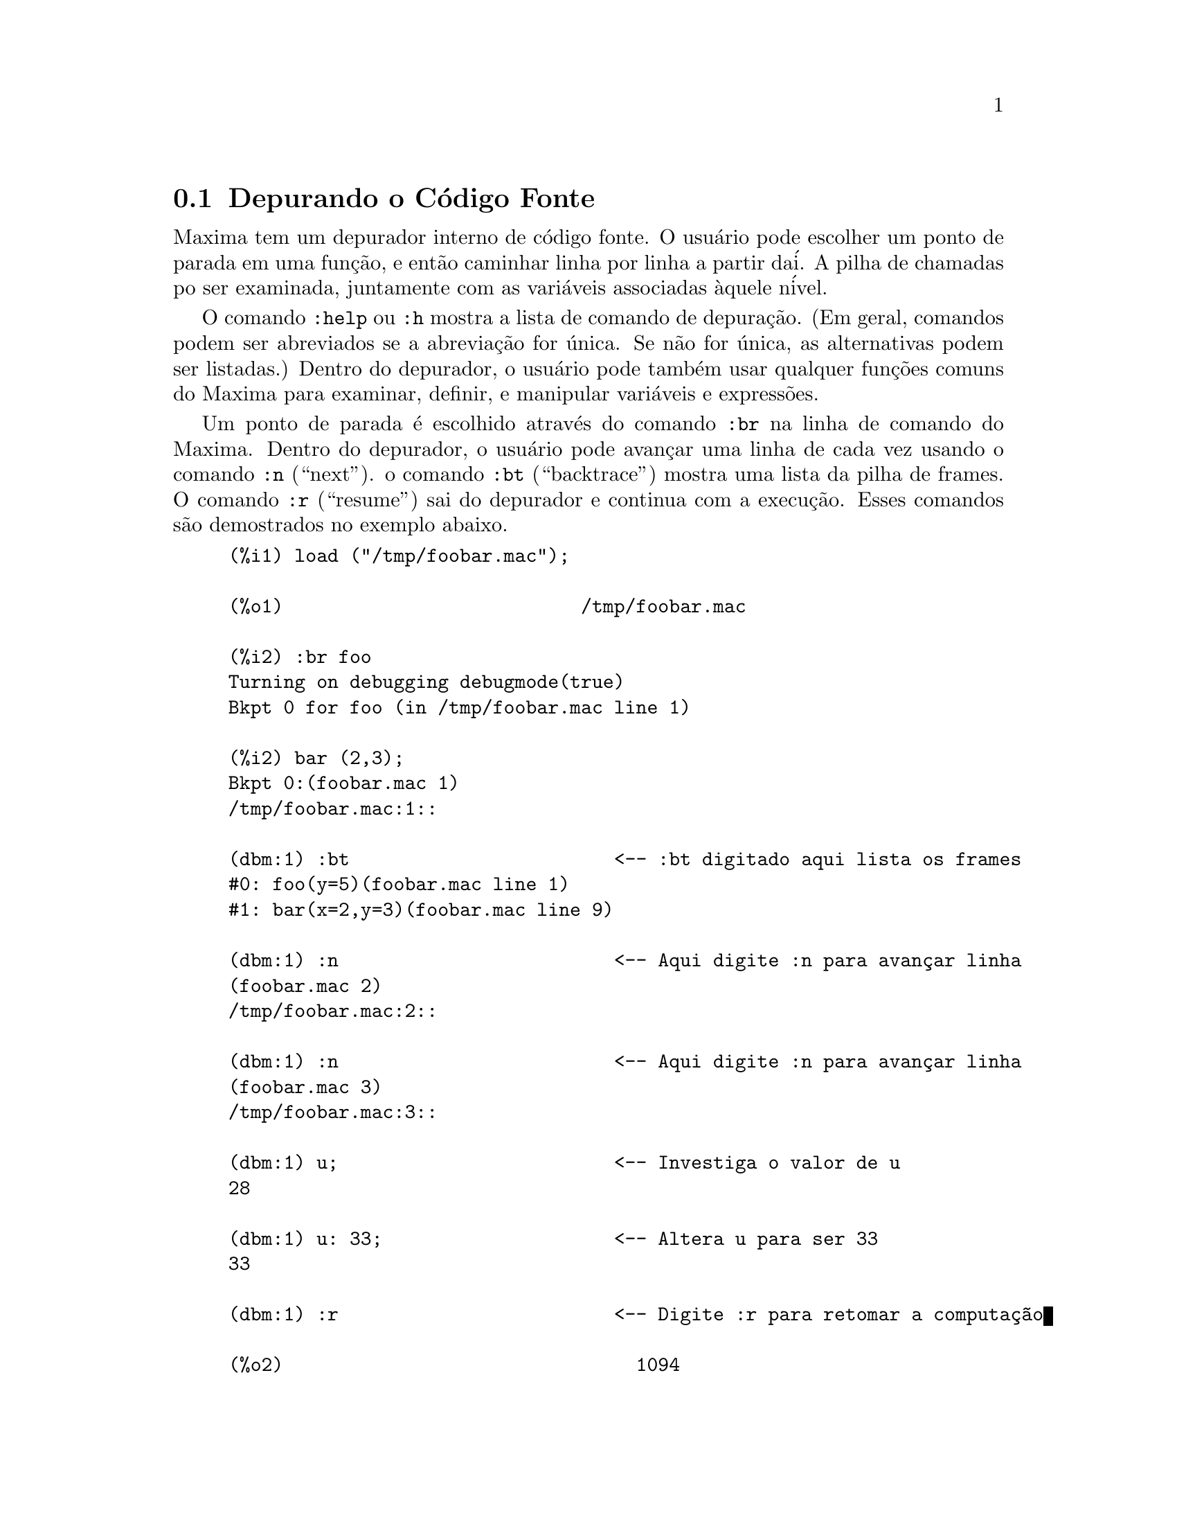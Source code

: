 @c Language: Brazilian Portuguese, Encoding: iso-8859-1
@c /Debugging.texi/1.17/Mon Feb 19 14:23:07 2007/-ko/
@c end concepts Debugging
@menu
* Depurando o C@'{o}digo Fonte::
* Comandos Palavra Chave::
* Defini@,{c}@~{o}es para Depura@,{c}@~{a}o::   
@end menu

@node Depurando o C@'{o}digo Fonte, Comandos Palavra Chave, , Depurando
@section Depurando o C@'{o}digo Fonte

Maxima tem um depurador interno de c@'{o}digo fonte.  
O usu@'{a}rio pode escolher um ponto de parada em uma fun@,{c}@~{a}o,
e ent@~{a}o caminhar linha por linha a partir da@'{i}.  A pilha de
chamadas po ser examinada, juntamente com as vari@'{a}veis associadas @`aquele
n@'{i}vel.

O comando @code{:help} ou @code{:h} mostra a lista de comando de depura@,{c}@~{a}o.
(Em geral,
comandos podem ser abreviados se a abrevia@,{c}@~{a}o for @'{u}nica.  Se n@~{a}o for
@'{u}nica, as alternativas podem ser listadas.)
Dentro do depurador, o usu@'{a}rio pode tamb@'{e}m usar qualquer fun@,{c}@~{o}es comuns
do Maxima para examinar, definir, e manipular vari@'{a}veis e express@~{o}es.

Um ponto de parada @'{e} escolhido atrav@'{e}s do comando @code{:br} na linha de comando do Maxima.
Dentro do depurador,
o usu@'{a}rio pode avan@,{c}ar uma linha de cada vez usando o comando @code{:n} (``next'').
o comando @code{:bt} (``backtrace'') mostra uma lista da pilha de frames.
O comando @code{:r} (``resume'') sai do depurador e continua com a execu@,{c}@~{a}o.
Esses comandos s@~{a}o demostrados no exemplo abaixo.

@example
(%i1) load ("/tmp/foobar.mac");

(%o1)                           /tmp/foobar.mac

(%i2) :br foo
Turning on debugging debugmode(true)
Bkpt 0 for foo (in /tmp/foobar.mac line 1) 

(%i2) bar (2,3);
Bkpt 0:(foobar.mac 1)
/tmp/foobar.mac:1::

(dbm:1) :bt                        <-- :bt digitado aqui lista os frames
#0: foo(y=5)(foobar.mac line 1)
#1: bar(x=2,y=3)(foobar.mac line 9)

(dbm:1) :n                         <-- Aqui digite :n para avan@,{c}ar linha
(foobar.mac 2)
/tmp/foobar.mac:2::

(dbm:1) :n                         <-- Aqui digite :n para avan@,{c}ar linha
(foobar.mac 3)
/tmp/foobar.mac:3::

(dbm:1) u;                         <-- Investiga o valor de u
28

(dbm:1) u: 33;                     <-- Altera u para ser 33
33

(dbm:1) :r                         <-- Digite :r para retomar a computa@,{c}@~{a}o

(%o2)                                1094
@end example

O arquivo @code{/tmp/foobar.mac} @'{e} o seguinte:

@example
foo(y) := block ([u:y^2],
  u: u+3,
  u: u^2,
  u);
 
bar(x,y) := (
  x: x+2,
  y: y+2,
  x: foo(y),
  x+y);
@end example

USO DO DEPURADOR ATRAV@'{E}S DO EMACS

Se o usu@'{a}rio estiver rodando o c@'{o}digo sob o GNU emacs em uma janela
shell (shel dbl), ou est@'{a} rodando a vers@~{a}o de interface gr@'{a}fica,
@code{xmaxima}, ent@~{a}o se ele para em um ponto de parada, ele ver@'{a} sua
posi@,{c}@~{a}o corrente no arquivo fonte a qua ser@'{a} mostrada na
outra metade da janela, ou em vermelho brilhante, ou com um pequeno
seta apontando na direita da linha.  Ele pode avan@,{c}ar uma linha por
vez digitando M-n (Alt-n).

Sob Emacs voc@^{e} pode executar em um shell @code{dbl}, o qual requer o
arquivo @code{dbl.el} no diret@'{o}rio elisp.
Tenha certeza que instalou os arquivos elisp ou adicionou o diret@'{o}rio elisp do Macima ao
seu caminho:
e.g., adicione o seguinte ao seu arquivo @file{.emacs} ou ao seu arquivo @code{site-init.el}

@example
(setq load-path (cons "/usr/share/maxima/5.9.1/emacs" load-path))
(autoload 'dbl "dbl")
@end example

ent@~{a}o no emacs 

@example
M-x dbl
@end example

pode iniciar uma janela shell na qual voc@^{e} pode executar programas, por exemplo
Maxima, gcl, gdb etc.   Essa janela de shell tamb@'{e}m reconhece informa@,{c}@~{o}es sobre depura@,{c}@~{a}o de
c@'{o}digo fonte, e mostra o c@'{o}digo fonte em outra janela.  

O usu@'{a}rio pode escolher um ponto de parada em certa linha do
arquivo digitando @code{C-x space}.  Isso encontra qual a fun@,{c}@~{a}o
que o cursor est@'{a} posicionado, e ent@~{a}o mostra qual a linha daquela fun@,{c}@~{a}o
que o cursor est@'{a} habilitado.   Se o cursor estiver habilitado, digamos, na linha 2 de @code{foo}, ent@~{a}o isso ir@'{a}
inserir na outra janela o comando, ``@code{:br foo 2}'', para
parar @code{foo} nessa segunda linha.   Para ter isso habilitado, o usu@'{a}rio deve ter
maxima-mode.el habilitado na janela na qual o arquivo @code{foobar.mac} estiver interagindo.
Existe comandos adicional dispon@'{i}veis naquela janela de arquivo, tais como
avaliando a fun@,{c}@~{a}o dentro do Maxima, atrav@'{e}s da digita@,{c}@~{a}o de @code{Alt-Control-x}.

@node Comandos Palavra Chave, Defini@,{c}@~{o}es para Depura@,{c}@~{a}o, Depurando o C@'{o}digo Fonte, Depurando
@section Comandos Palavra Chave

Comandos palavra chave s@~{a}o palavras chaves especiais que n@~{a}o s@~{a}o interpretadas como express@~{o}es do Maxima.
Um comando palavra chave pode ser inserido na linha de comando do Maxima ou na linha de comando do depurador,
embora n@~{a}o possa ser inserido na linha de comando de parada.
Comandos palavra chave iniciam com um dois pontos Keyword commands start with a colon, ':'.
Por exemplo, para avaliar uma forma Lisp voc@^{e}
pode digitar @code{:lisp} seguido pela forma a ser avaliada.  

@example
(%i1) :lisp (+ 2 3) 
5
@end example

O n@'{u}mero de argumentos tomados depende do comando em particular.  Tamb@'{e}m,
voc@^{e} n@~{a}o precisa digitar o comando completo, apenas o suficiente para ser @'{u}nico no meio
das palavras chave de parada.   Dessa forma @code{:br} ser@'{a} suficiente para @code{:break}.

Os comandos de palavra chave s@~{a}o listados abaixo.

@table @code
@item :break F n
Escolhe um ponto de parada em uma fun@,{c}@~{a}o @code{F} na linha @code{n} 
a partir do in@'{i}cio da fun@,{c}@~{a}o.
Se @code{F} for dado como uma seq@"{u}@^{e}ncia de caracteres, ent@~{a}o essa seq@"{u}@^{e}ncia de caracteres @'{e} assumida referir-se a
um arquivo, e @code{n} @'{e} o deslocamente a partir do in@'{i}cio do arquivo.
O deslocamento @'{e} opcional. Se for omitido, @'{e} assumido ser zero
(primeira linha da fun@,{c}@~{a}o ou do arquivo).
@item :bt
Imprime na tela uma lista da pilha de frames
@item :continue
Continua a computa@,{c}@~{a}o
@c CAN'T SEEM TO GET :delete TO WORK !!!
@item :delete
Remove o ponto de parada selecionado, ou todos se nenum for especificado
@c CAN'T SEEM TO GET :disable TO WORK !!!
@item :disable
Desabilita os pontos de parada selecionados, ou todos se nenhum for especificado
@c CAN'T SEEM TO GET :enable TO WORK !!!
@item :enable
Habilita os pontos de de parada especificados, ou todos se nenhum for especificado
@item :frame n
Imprime na tela a pilha de frame @code{n}, ou o corrente frame se nenhum for especificado
@c CAN'T SEEM TO GET :help TO WORK !!!
@item :help
Imprime na tela a ajuda sobre um comando do depurador, ou todos os comandos se nenhum for especificado
@c CAN'T SEEM TO GET :info TO WORK !!!
@item :info
Imprime na tela informa@,{c}@~{o}es sobre um item
@item :lisp alguma-forma
Avalia @code{alguma-forma} como uma forma Lisp
@item :lisp-quiet alguma-forma
Avalia a forma Lisp @code{alguma-forma} sem qualquer sa@'{i}da
@item :next
Como @code{:step}, exceto @code{:next} passos sobre chamadas de fu@,{c}@~{a}o
@item :quit
Sai do n@'{i}vel corrente do depurador sem concluir a computa@,{c}@~{a}o
@item :resume
Continua a computa@,{c}@~{a}o
@item :step
Continua a computa@,{c}@~{a}o at@'{e} encontraruma nova linha de c@'{o}dico
@item :top
Retorne para a linha de comando do Maxima (saindo de qualquer n@'{i}vel do depurador) sem 
completar a computa@,{c}@~{a}o
@end table 


@node Defini@,{c}@~{o}es para Depura@,{c}@~{a}o, , Comandos Palavra Chave, Depurando
@section Defini@,{c}@~{o}es para Depura@,{c}@~{a}o

@defvr {Vari@'{a}vel de op@,{c}@~{a}o} refcheck
Valor padr@~{a}o: @code{false}

Quando @code{refcheck} for @code{true}, Maxima imprime uma mensagem
cada vez que uma vari@'{a}vel associada for usada pela primeira vez em uma
computa@,{c}@~{a}o.

@end defvr

@defvr {Vari@'{a}vel de op@,{c}@~{a}o} setcheck
Valor padr@~{a}o: @code{false}

Se @code{setcheck} for escolhido para uma lista de vari@'{a}veis (as quais podem
ser subscritas), 
Maxima mostra uma mensagem quando as vari@'{a}veis, ou
ocorr@^{e}ncias subscritas delas, forem associadas com o
operador comum de atribui@,{c}@~{a}o @code{:}, o operador @code{::}
de atribui@,{c}@~{a}o, ou associando argumentos de fun@,{c}@~{a}o,
mas n@~{a}o com o operador de atribui@,{c}@~{a}o de fun@,{c}@~{a}o @code{:=} nem o operador de atribui@,{c}@~{a}o
@code{::=} de macro.
A mensagem compreende o nome das vari@'{a}veis e o
valor associado a ela.

@code{setcheck} pode ser escolhida para @code{all} ou @code{true} incluindo
desse modo todas as vari@'{a}veis.

Cada nova atribui@,{c}@~{a}o de @code{setcheck} estabelece uma nova lista de vari@'{a}veis
para verificar, e quaisquer vari@'{a}veis previamente atribu@'{i}das a @code{setcheck} s@~{a}o esquecidas.

Os nomes atribu@'{i}dos a @code{setcheck} devem ter um ap@'{o}strofo no in@'{i}cio se eles forem de outra forma
avaliam para alguma outra coisa que n@~{a}o eles mesmo.
Por exemplo, se @code{x}, @code{y}, e @code{z} estiverem atualmente associados, ent@~{a}o digite

@example
setcheck: ['x, 'y, 'z]$
@end example

para coloc@'{a}-los na lista de vari@'{a}veis monitoradas.

Nenhuma sa@'{i}da @'{e} gerada quando uma
vari@'{a}vel na lista @code{setcheck} for atribu@'{i}da a s@'{i} mesma, e.g., @code{X: 'X}.

@end defvr

@defvr {Vari@'{a}vel de op@,{c}@~{a}o} setcheckbreak
Valor padr@~{a}o: @code{false}

Quando @code{setcheckbreak} for @code{true},
Maxima mostrar@'{a} um ponto de parada 
quando uma vari@'{a}vel sob a lista @code{setcheck} for atribu@'{i}da a um novo valor.
A parada ocorre antes que a atribu@'{i}@,{c}@~{a}o seja conclu@'{i}da.
Nesse ponto, @code{setval} ret@'{e}m o valor para o qual a vari@'{a}vel est@'{a} 
para ser atribu@'{i}da.
Conseq@"{u}entemente, se pode atribuir um valor diferente atrav@'{e}s da atribui@,{c}@~{a}o a @code{setval}.

Veja tamb@'{e}m @code{setcheck} e @code{setval}.

@end defvr

@defvr {Vari@'{a}vel de sistema} setval
Mant@'{e}m o valor para o qual a vari@'{a}vel est@'{a} para ser escolhida quando
um @code{setcheckbreak} ocorrer.
Conseq@"{u}entemente, se pode atribuir um valor diferente atrav@'{e}s da atribui@,{c}@~{a}o a @code{setval}.

Veja tamb@'{e}m @code{setcheck} e @code{setcheckbreak}.

@end defvr

@deffn {Fun@,{c}@~{a}o} timer (@var{f_1}, ..., @var{f_n})
@deffnx {Fun@,{c}@~{a}o} timer (all)
@deffnx {Fun@,{c}@~{a}o} timer ()
Dadas as fun@,{c}@~{o}es @var{f_1}, ..., @var{f_n},
@code{timer} coloca cada uma na lista de fun@,{c}@~{o}es para as quais cronometragens estat@'{i}sticas s@~{a}o coletadas.
@code{timer(f)$ timer(g)$} coloca @code{f} e ent@~{a}o @code{g} sobre a lista;
a lista acumula de uma chamada para a chamada seguinte.

@code{timer(all)} coloca todas as fun@,{c}@~{o}es definidas pelo usu@'{a}rio (a saber pela vari@'{a}vel global @code{functions})
na lista de fun@,{c}@~{o}es monitoradas pela fun@,{c}@~{a}o @code{time}.

Sem argumentos, 
@code{timer} retorna a lista das fun@,{c}@~{o}es tempo estatisticamente monitoradas.

Maxima armazena quanto tempo @'{e} empregado executando cada fun@,{c}@~{a}o
na lista de fun@,{c}@~{o}es tempo estatisticamente monitoradas.
@code{timer_info} retorna a coronometragem estat@'{i}stica, incluindo o
tempo m@'{e}dio decorrido por chamada de fun@,{c}@~{a}o, o n@'{u}mero de chamadas, e o
tempo total decorrido.
@code{untimer} remove fun@,{c}@~{o}es da lista de fun@,{c}@~{o}es tempo estatisticamente monitoradas.

@code{timer} n@~{a}o avalia seus argumentos. 
@code{f(x) := x^2$ g:f$ timer(g)$} n@~{a}o coloca @code{f} na lista de fun@,{c}@~{o}es estatisticamente monitoradas.

Se @code{trace(f)} est@'{a} vigorando, ent@~{a}o @code{timer(f)} n@~{a}o tem efeito; @code{trace} e
@code{timer} n@~{a}o podem ambas atuarem ao mesmo tempo.

Veja tamb@'{e}m @code{timer_devalue}.

@end deffn
@deffn {Fun@,{c}@~{a}o} untimer (@var{f_1}, ..., @var{f_n})
@deffnx {Fun@,{c}@~{a}o} untimer ()
Dadas as fun@,{c}@~{o}es @var{f_1}, ..., @var{f_n},
@code{untimer} remove cada uma das fun@,{c}@~{o}es listadas da lista de fun@,{c}@~{o}es estatisticamente monitoradas.

Sem argumentos, @code{untimer} remove todas as fun@,{c}@~{o}es atualmente na  lista de fun@,{c}@~{o}es estatisticamente monitoradas.

Ap@'{o}s @code{untimer (f)} ser executada, @code{timer_info (f)} ainda retorna
estatisticas de tempo previamente coletadas,
embora @code{timer_info()} (sem argumentos) n@~{a}o
retorna informa@,{c}@~{o}es sobre qualquer fun@,{c}@~{a}o que n@~{a}o estiver atualmente na lista de fun@,{c}@~{o}es tempo estatisticamente monitoradas.
@code{timer (f)} reposiciona todas as estatisticas de tempo para zero
e coloca @code{f} na lista de fun@,{c}@~{o}es estatisticamente monitoradas novamente.

@end deffn

@defvr {Vari@'{a}vel de op@,{c}@~{a}o} timer_devalue
Valor Padr@~{a}o: @code{false}

Quando @code{timer_devalue} for @code{true}, Maxima subtrai de cada fun@,{c}@~{a}o estatisticamente monitorada
o tempo empregado em ou fun@,{c}@~{o}es estatisticamente monitoradas. De outra forma, o tempo reportado 
para cada fun@,{c}@~{a}o inclui o tempo empregado em outras fun@,{c}@~{o}es.
Note que tempo empregado em fun@,{c}@~{o}es n@~{a}o estatisticamente monitoradas n@~{a}o @'{e} subtra@'{i}do do
tempo total.

Veja tamb@'{e}m @code{timer} e @code{timer_info}.

@end defvr

@deffn {Fun@,{c}@~{a}o} timer_info (@var{f_1}, ..., @var{f_n})
@deffnx {Fun@,{c}@~{a}o} timer_info ()
Dadas as fun@,{c}@~{o}es @var{f_1}, ..., @var{f_n},
@code{timer_info} retorna uma matriz contendo informa@,{c}@~{o}es de cronometragem para cada fun@,{c}@~{a}o.
Sem argumentos, @code{timer_info} retorna informa@,{c}@~{o}es de cronometragem para
todas as fun@,{c}@~{o}es atualmente na lista de fun@,{c}@~{o}es estatisticamente monitoradas.

A matriz retornada atrav@'{e}s de @code{timer_info} cont@'{e}m o nome da fun@,{c}@~{a}o,
tempo por chamda de fun@,{c}@~{a}o, n@'{u}mero de chamadas a fun@,{c}@~{o}es,tempo total,
e @code{gctime}, cujja forma "tempo de descarte" no Macsyma original
mas agora @'{e} sempre zero.

Os dados sobre os quais @code{timer_info} constr@'{o}i seu valor de retorno
podem tamb@'{e}m serem obtidos atrav@'{e}s da fun@,{c}@~{a}o @code{get}:

@example
get(f, 'calls);  get(f, 'runtime);  get(f, 'gctime);
@end example

Veja tamb@'{e}m @code{timer}.

@end deffn

@deffn {Fun@,{c}@~{a}o} trace (@var{f_1}, ..., @var{f_n})
@deffnx {Fun@,{c}@~{a}o} trace (all)
@deffnx {Fun@,{c}@~{a}o} trace ()
Dadas as fun@,{c}@~{o}es @var{f_1}, ..., @var{f_n},
@code{trace} instrui Maxima para mostrar
informa@,{c}@~{o}es de depura@,{c}@~{a}o quando essas fun@,{c}@~{o}es forem chamadas.
@code{trace(f)$ trace(g)$} coloca @code{f} e ent@~{a}o @code{g} na lista de fun@,{c}@~{o}es
para serem colocadas sob a a@,{c}@~{a}o de @code{trace}; a lista acumula de uma chamada para a seguinte.

@code{trace(all)} coloca todas as fun@,{c}@~{o}es definidas pelo usu@'{a}rio (a saber pela vari@'{a}vel global @code{functions})
na lista de fun@,{c}@~{o}es a serem monitoradas pela fun@,{c}@~{a}o @code{trace}.

Sem argumentos,
@code{trace} retorna uma lista de todas as fun@,{c}@~{o}es atualmente sob a a@,{c}@~{a}o de @code{trace}.

A fun@,{c}@~{a}o @code{untrace} desabilita a a@,{c}@~{a}o de @code{trace}.
Veja tamb@'{e}m @code{trace_options}. 

@code{trace} n@~{a}o avalia seus argumentos. Dessa forma,
@code{f(x) := x^2$ g:f$ trace(g)$} n@~{a}o coloca @code{f} sobre a lista de fun@,{c}@~{o}es monitoradas pela fun@,{c}@~{a}o @code{trace}.

Quando uma fun@,{c}@~{a}o for redefinida, ela @'{e} removida da lista de @code{timer}.
Dessa forma ap@'{o}s @code{timer(f)$ f(x) := x^2$},
a fun@,{c}@~{a}o @code{f} n@~{a}o mais est@'{a} na lista de @code{timer}.

Se @code{timer (f)} estiver em efeito, ent@~{a}o @code{trace (f)} n@~{a}o est@'{a} agindo; @code{trace} e
@code{timer} n@~{a}o podem ambas estar agindo para a mesma fun@,{c}@~{a}o.

@end deffn

@deffn {Fun@,{c}@~{a}o} trace_options (@var{f}, @var{option_1}, ..., @var{option_n})
@deffnx {Fun@,{c}@~{a}o} trace_options (@var{f})
Escolhe as op@,{c}@~{o}es de @code{trace} para a fun@,{c}@~{a}o @var{f}.
Quaisquer op@,{c}@~{o}es anteriores s@~{a}o substitu@'{i}das.
@code{trace_options (@var{f}, ...)} n@~{a}o tem efeito a menos que
@code{trace (@var{f})} tenha sido tamb@'{e}m chamada (ou antes ou ap@'{o}s @code{trace_options}). 

@code{trace_options (@var{f})} reposiciona todas as op@,{c}@~{o}es para seus valores padr@~{a}o.

As op@,{c}@~{o}es de palavra chave s@~{a}o:

@itemize @bullet
@item
@code{noprint}
N@~{a}o mostre uma mensagem na entrada da fun@,{c}@~{a}o e saia.
@item
@code{break}
Coloque um ponto de parada antes da fun@,{c}@~{a}o ser inserida,
e ap@'{o}s a fun@,{c}@~{a}os er retirada. Veja @code{break}.
@item
@code{lisp_print}
Mostre argumentos e valores de retorno com objetos Lisp.
@item
@code{info}
Mostre @code{-> true} na entrada da fun@,{c}@`ao e saia.
@item
@code{errorcatch}
Capture os erros, fornecendo a op@,{c}@~{a}o para sinalizar um erro,
tentar novamente a chamada de fun@,{c}@~{a}o, ou especificar um valor de retorno.
@end itemize

Op@,{c}@~{o}es para @code{trace} s@~{a}o especificadas em duas formas. A presen@,{c}a da palavra chave de 
op@,{c}@~{a}o sozinha coloca a op@,{c}@~{a}o para ter efeito incondicionalmente.
(Note que op@,{c}@~{a}o @var{foo} n@~{a}o coloca para ter efeito especificando 
@code{@var{foo}: true} ou uma forma similar; note tamb@'{e}m que palavras chave n@~{a}o precisam
estar com ap@'{o}strofo.) Especificando a op@,{c}@~{a}o palavra chave com uma fun@,{c}@~{a}o
predicado torna a op@,{c}@~{a}o condicional sobre o predicado.

A lista de argumentos para a fun@,{c}@~{a}o predicado @'{e} sempre 
@code{[level, direction, function, item]} onde @code{level} @'{e} o n@'{i}vel rerecurs@~{a}o
para a fun@,{c}@~{a}o,  @code{direction} @'{e} ou @code{enter} ou @code{exit}, @code{function} @'{e} o
nome da fun@,{c}@~{a}o, e @code{item} @'{e} a lista de argumentos (sobre entrada)
ou o valor de retorno (sobre a sa@'{i}da).

Aqui est@'{a} um exemplo de op@,{c}@~{o}es incondicionais de @code{trace}:

@example
(%i1) ff(n) := if equal(n, 0) then 1 else n * ff(n - 1)$

(%i2) trace (ff)$

(%i3) trace_options (ff, lisp_print, break)$

(%i4) ff(3);
@end example

Aqui est@'{a} a mesma fun@,{c}@~{a}o, com a op@,{c}@~{a}o @code{break} condicional
sobre um predicado:

@example
(%i5) trace_options (ff, break(pp))$

(%i6) pp (level, direction, function, item) := block (print (item),
    return (function = 'ff and level = 3 and direction = exit))$

(%i7) ff(6);
@end example

@end deffn

@deffn {Fun@,{c}@~{a}o} untrace (@var{f_1}, ..., @var{f_n})
@deffnx {Fun@,{c}@~{a}o} untrace ()
Dadas as fun@,{c}@~{o}es @var{f_1}, ..., @var{f_n},
@code{untrace} desabilita a a monitora@,{c}@~{a}o habilitada pela fun@,{c}@~{a}o @code{trace}.
Sem argumentos, @code{untrace} desabilita a atua@,{c}@~{a}o da fun@,{c}@~{a}o @code{trade} para todas as fun@,{c}@~{o}es.

@code{untrace} retorne uma lista das fun@,{c}@~{o}es para as quais 
@code{untrace} desabilita a atua@,{c}@~{a}o de @code{trace}.

@end deffn
